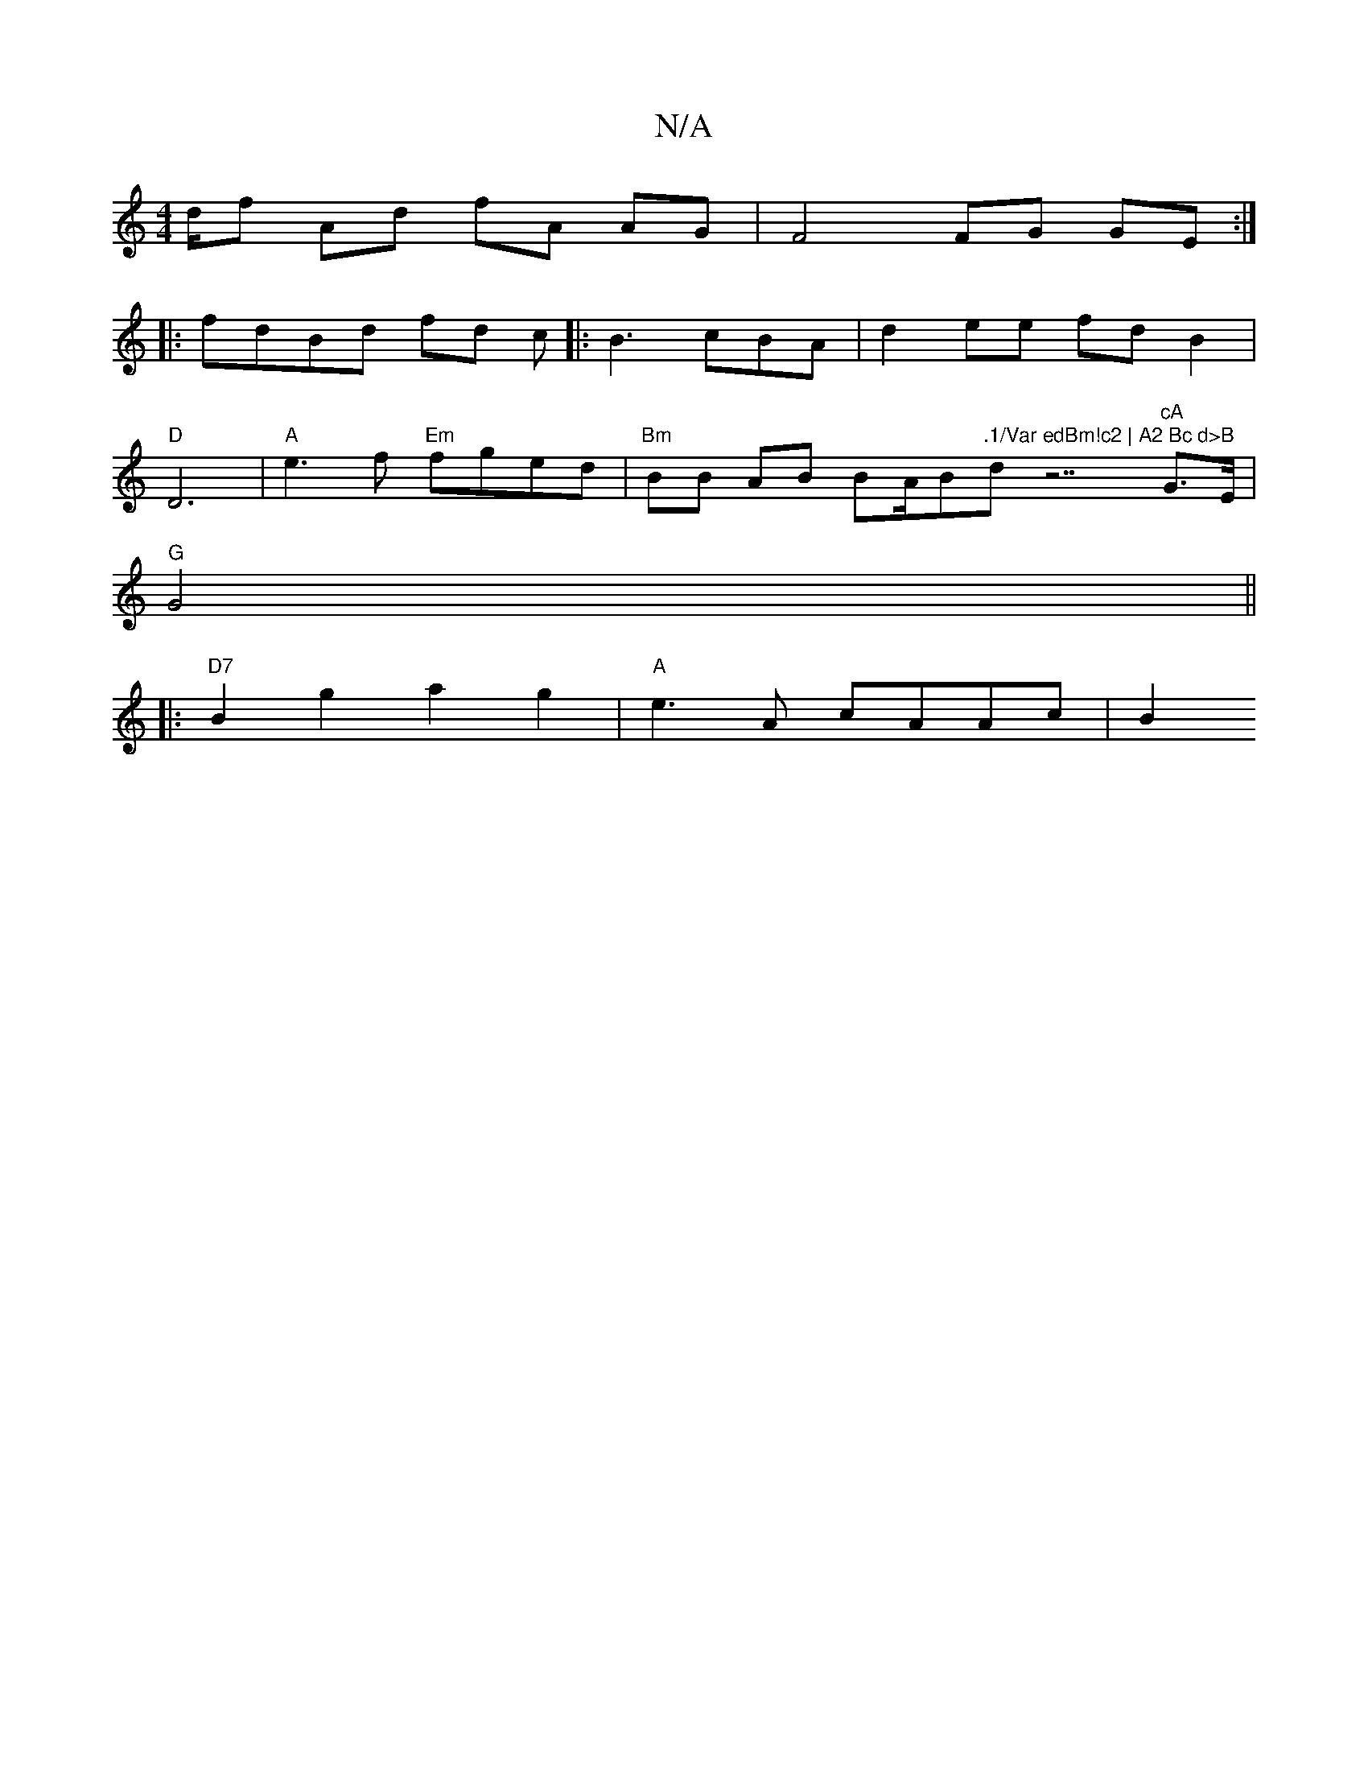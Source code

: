 X:1
T:N/A
M:4/4
R:N/A
K:Cmajor
 d/2f Ad fA AG | F4 FG GE :|
|: fdBd fd c|: B3 cBA | d2 ee fd B2 |
"D" D6-| "A" e3f "Em"fged | "Bm"BB AB BA/B"|"_(".1/Var edBm!c2 | A2 Bc d>B "dz7"cA"G>E|
"G"G4||
|:"D7"B2 g2 a2 g2 |"A"e3 A cAAc | B2 
